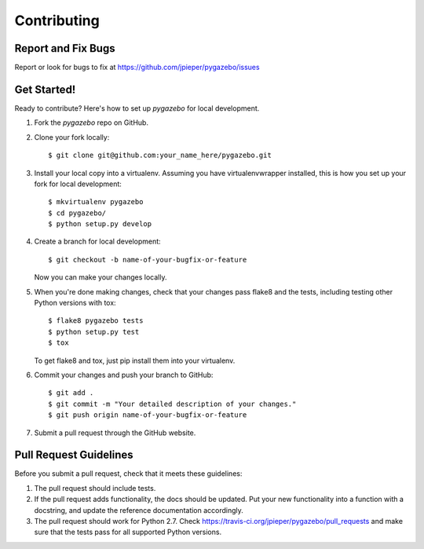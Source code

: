 ============
Contributing
============

Report and Fix Bugs
-------------------

Report or look for bugs to fix at https://github.com/jpieper/pygazebo/issues

Get Started!
------------

Ready to contribute? Here's how to set up `pygazebo` for local development.

1. Fork the `pygazebo` repo on GitHub.
2. Clone your fork locally::

    $ git clone git@github.com:your_name_here/pygazebo.git

3. Install your local copy into a virtualenv. Assuming you have virtualenvwrapper installed, this is how you set up your fork for local development::

    $ mkvirtualenv pygazebo
    $ cd pygazebo/
    $ python setup.py develop

4. Create a branch for local development::

    $ git checkout -b name-of-your-bugfix-or-feature
   
   Now you can make your changes locally.

5. When you're done making changes, check that your changes pass flake8 and the tests, including testing other Python versions with tox::

    $ flake8 pygazebo tests
    $ python setup.py test
    $ tox

   To get flake8 and tox, just pip install them into your virtualenv. 

6. Commit your changes and push your branch to GitHub::

    $ git add .
    $ git commit -m "Your detailed description of your changes."
    $ git push origin name-of-your-bugfix-or-feature

7. Submit a pull request through the GitHub website.

Pull Request Guidelines
-----------------------

Before you submit a pull request, check that it meets these guidelines:

1. The pull request should include tests.
2. If the pull request adds functionality, the docs should be updated. Put
   your new functionality into a function with a docstring, and update
   the reference documentation accordingly.
3. The pull request should work for Python 2.7. Check 
   https://travis-ci.org/jpieper/pygazebo/pull_requests
   and make sure that the tests pass for all supported Python versions.
